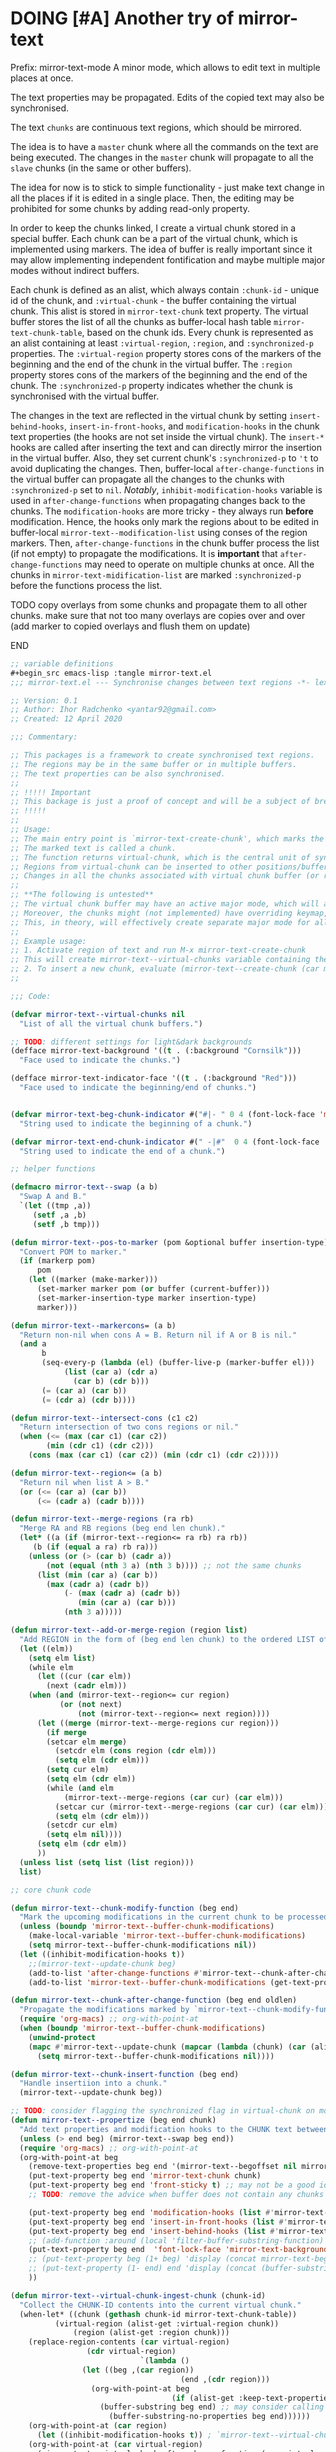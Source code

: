 

* DOING [#A] Another try of mirror-text
SCHEDULED: <2020-01-13 Mon .+1d>
:PROPERTIES:
:CREATED: [2019-08-03 Sat 20:19]
:SHOWFROMDATE: 2020-04-07
:END:
:LOGBOOK:
CLOCK: [2019-12-31 Tue 15:13]--[2019-12-31 Tue 15:55] =>  0:42
CLOCK: [2019-12-25 Wed 15:47]--[2019-12-25 Wed 15:59] =>  0:12
- Refiled on [2019-12-23 Mon 11:08]
CLOCK: [2019-12-22 Sun 15:06]--[2019-12-22 Sun 16:19] =>  1:13
CLOCK: [2019-12-19 Thu 18:55]--[2019-12-19 Thu 19:33] =>  0:38
CLOCK: [2019-12-19 Thu 17:03]--[2019-12-19 Thu 17:36] =>  0:33
CLOCK: [2019-12-19 Thu 14:01]--[2019-12-19 Thu 17:03] =>  3:02
CLOCK: [2019-12-19 Thu 13:08]--[2019-12-19 Thu 13:33] =>  0:25
CLOCK: [2019-12-19 Thu 13:06]--[2019-12-19 Thu 13:08] =>  0:02
CLOCK: [2019-12-03 Tue 14:41]--[2019-12-03 Tue 20:00] =>  5:19
CLOCK: [2019-08-20 Tue 21:55]--[2019-08-20 Tue 22:08] =>  0:13
CLOCK: [2019-08-06 Tue 21:01]--[2019-08-06 Tue 21:42] =>  0:41
CLOCK: [2019-08-03 Sat 20:19]--[2019-08-03 Sat 20:36] =>  0:17
:END:

Prefix: mirror-text-mode
A minor mode, which allows to edit text in multiple places at once.

The text properties may be propagated. 
Edits of the copied text may also be synchronised. 

The text =chunks= are continuous text regions, which should be mirrored.

The idea is to have a =master= chunk where all the commands on the text are being executed.
The changes in the =master= chunk will propagate to all the =slave= chunks (in the same or other buffers).

The idea for now is to stick to simple functionality - just make text change in all the places if it is edited in a single place.
Then, the editing may be prohibited for some chunks by adding read-only property.

In order to keep the chunks linked, I create a virtual chunk stored in a special buffer.
Each chunk can be a part of the virtual chunk, which is implemented using markers.
The idea of buffer is really important since it may allow implementing independent fontification and maybe multiple major modes without indirect buffers.

Each chunk is defined as an alist, which always contain =:chunk-id= - unique id of the chunk, and =:virtual-chunk= - the buffer containing the virtual chunk.
This alist is stored in =mirror-text-chunk= text property.
The virtual buffer stores the list of all the chunks as buffer-local hash table =mirror-text-chunk-table=, based on the chunk ids.
Every chunk is represented as an alist containing at least =:virtual-region=, =:region=, and =:synchronized-p= properties.
The =:virtual-region= property stores cons of the markers of the beginning and the end of the chunk in the virtual buffer.
The =:region= property stores cons of the markers of the beginning and the end of the chunk.
The =:synchronized-p= property indicates whether the chunk is synchronised with the virtual buffer.


The changes in the text are reflected in the virtual chunk by setting =insert-behind-hooks=, =insert-in-front-hooks=, and =modification-hooks= in the chunk text properties (the hooks are not set inside the virtual chunk).
The =insert-*= hooks are called after inserting the text and can directly mirror the insertion in the virtual buffer.
Also, they set current chunk's =:synchronized-p= to ='t= to avoid duplicating the changes.
Then, buffer-local =after-change-functions= in the virtual buffer can propagate all the changes to the chunks with =:synchronized-p= set to =nil=.
/Notably/, =inhibit-modification-hooks= variable is used in =after-change-functions= when propagating changes back to the chunks.
The =modification-hooks= are more tricky - they always run *before* modification.
Hence, the hooks only mark the regions about to be edited in buffer-local =mirror-text--modification-list= using conses of the region markers.
Then, =after-change-functions= in the chunk buffer process the list (if not empty) to propagate the modifications.
It is *important* that =after-change-functions= may need to operate on multiple chunks at once.
All the chunks in =mirror-text-midification-list= are marked =:synchronized-p= before the functions process the list.





*************** TODO copy overlays from some chunks and propagate them to all other chunks. make sure that not too many overlays are copies over and over (add marker to copied overlays and flush them on update)
*************** END


#+name: implementation using buffer modification hooks
#+begin_src emacs-lisp
;; variable definitions
#+begin_src emacs-lisp :tangle mirror-text.el
;;; mirror-text.el --- Synchronise changes between text regions -*- lexical-binding: t; -*-

;; Version: 0.1
;; Author: Ihor Radchenko <yantar92@gmail.com>
;; Created: 12 April 2020

;;; Commentary:

;; This packages is a framework to create synchronised text regions.
;; The regions may be in the same buffer or in multiple buffers.
;; The text properties can be also synchronised.
;;
;; !!!!! Important
;; This backage is just a proof of concept and will be a subject of breaking changes
;; !!!!!
;;
;; Usage:
;; The main entry point is `mirror-text-create-chunk', which marks the text in current region to be synchronised in future.
;; The marked text is called a chunk.
;; The function returns virtual-chunk, which is the central unit of synchronisation.
;; Regions from virtual-chunk can be inserted to other positions/buffers via `mirror-text--create-chunk' and automatically marked as new chunks.
;; Changes in all the chunks associated with virtual chunk buffer (or regions in this buffer) will be synchronised.
;; 
;; **The following is untested**
;; The virtual chunk buffer may have an active major mode, which will allow uniform fontification of all the chunks.
;; Moreover, the chunks might (not implemented) have overriding keymap, which redirects commands to the virtual chunk buffer.
;; This, in theory, will effectively create separate major mode for all the chunks regardless of the buffer where the chunks are located.
;;
;; Example usage:
;; 1. Activate region of text and run M-x mirror-text-create-chunk
;; This will create mirror-text--virtual-chunks variable containing the created chunk. 
;; 2. To insert a new chunk, evaluate (mirror-text--create-chunk (car mirror-text--virtual-chunks) (point) (1+ (point))) with point where you want to insert the new chunk.
;;

;;; Code:

(defvar mirror-text--virtual-chunks nil
  "List of all the virtual chunk buffers.")

;; TODO: different settings for light&dark backgrounds
(defface mirror-text-background '((t . (:background "Cornsilk")))
  "Face used to indicate the chunks.")

(defface mirror-text-indicator-face '((t . (:background "Red")))
  "Face used to indicate the beginning/end of chunks.")


(defvar mirror-text-beg-chunk-indicator #("#|- " 0 4 (font-lock-face 'mirror-text-indicator-face))
  "String used to indicate the beginning of a chunk.")

(defvar mirror-text-end-chunk-indicator #(" -|#"  0 4 (font-lock-face 'mirror-text-indicator-face))
  "String used to indicate the end of a chunk.")

;; helper functions

(defmacro mirror-text--swap (a b)
  "Swap A and B."
  `(let ((tmp ,a))
     (setf ,a ,b)
     (setf ,b tmp)))

(defun mirror-text--pos-to-marker (pom &optional buffer insertion-type)
  "Convert POM to marker."
  (if (markerp pom)
      pom
    (let ((marker (make-marker)))
      (set-marker marker pom (or buffer (current-buffer)))
      (set-marker-insertion-type marker insertion-type)
      marker)))

(defun mirror-text--markercons= (a b)
  "Return non-nil when cons A = B. Return nil if A or B is nil."
  (and a
       b
       (seq-every-p (lambda (el) (buffer-live-p (marker-buffer el)))
		    (list (car a) (cdr a)
			  (car b) (cdr b)))
       (= (car a) (car b))
       (= (cdr a) (cdr b))))

(defun mirror-text--intersect-cons (c1 c2)
  "Return intersection of two cons regions or nil."
  (when (<= (max (car c1) (car c2))
	    (min (cdr c1) (cdr c2)))
    (cons (max (car c1) (car c2)) (min (cdr c1) (cdr c2)))))

(defun mirror-text--region<= (a b)
  "Return nil when list A > B."
  (or (<= (car a) (car b))
      (<= (cadr a) (cadr b))))

(defun mirror-text--merge-regions (ra rb)
  "Merge RA and RB regions (beg end len chunk)."
  (let* ((a (if (mirror-text--region<= ra rb) ra rb))
	 (b (if (equal a ra) rb ra)))
    (unless (or (> (car b) (cadr a))
		(not (equal (nth 3 a) (nth 3 b)))) ;; not the same chunks
      (list (min (car a) (car b))
	    (max (cadr a) (cadr b))
            (- (max (cadr a) (cadr b))
               (min (car a) (car b)))
            (nth 3 a)))))

(defun mirror-text--add-or-merge-region (region list)
  "Add REGION in the form of (beg end len chunk) to the ordered LIST of regions merging it with existing list elements if possible."
  (let ((elm))
    (setq elm list)
    (while elm
      (let ((cur (car elm))
	    (next (cadr elm)))
	(when (and (mirror-text--region<= cur region)
		   (or (not next)
		       (not (mirror-text--region<= next region))))
	  (let ((merge (mirror-text--merge-regions cur region)))
	    (if merge
		(setcar elm merge)
	      (setcdr elm (cons region (cdr elm)))
	      (setq elm (cdr elm)))
	    (setq cur elm)
	    (setq elm (cdr elm))
	    (while (and elm
			(mirror-text--merge-regions (car cur) (car elm)))
	      (setcar cur (mirror-text--merge-regions (car cur) (car elm)))
	      (setq elm (cdr elm)))
	    (setcdr cur elm)
	    (setq elm nil))))
      (setq elm (cdr elm))
      ))
  (unless list (setq list (list region)))
  list)

;; core chunk code

(defun mirror-text--chunk-modify-function (beg end)
  "Mark the upcoming modifications in the current chunk to be processed by `mirror-text--chunk-after-change-function'."
  (unless (boundp 'mirror-text--buffer-chunk-modifications)
    (make-local-variable 'mirror-text--buffer-chunk-modifications)
    (setq mirror-text--buffer-chunk-modifications nil))
  (let ((inhibit-modification-hooks t))
    ;;(mirror-text--update-chunk beg)
    (add-to-list 'after-change-functions #'mirror-text--chunk-after-change-function)
    (add-to-list 'mirror-text--buffer-chunk-modifications (get-text-property beg 'mirror-text-chunk))))

(defun mirror-text--chunk-after-change-function (beg end oldlen)
  "Propagate the modifications marked by `mirror-text--chunk-modify-function'."
  (require 'org-macs) ;; org-with-point-at
  (when (boundp 'mirror-text--buffer-chunk-modifications)
    (unwind-protect
	(mapc #'mirror-text--update-chunk (mapcar (lambda (chunk) (car (alist-get :region (mirror-text--chunk-info chunk)))) mirror-text--buffer-chunk-modifications))
      (setq mirror-text--buffer-chunk-modifications nil))))

(defun mirror-text--chunk-insert-function (beg end)
  "Handle insertiion into a chunk."
  (mirror-text--update-chunk beg))

;; TODO: consider flagging the synchronized flag in virtual-chunk on modification/insertion
(defun mirror-text--propertize (beg end chunk)
  "Add text properties and modification hooks to the CHUNK text between BEG and END."
  (unless (> end beg) (mirror-text--swap beg end))
  (require 'org-macs) ;; org-with-point-at
  (org-with-point-at beg
    (remove-text-properties beg end '(mirror-text--begoffset nil mirror-text--endoffset nil))
    (put-text-property beg end 'mirror-text-chunk chunk)
    (put-text-property beg end 'front-sticky t) ;; may not be a good idea
    ;; TODO: remove the advice when buffer does not contain any chunks
    
    (put-text-property beg end 'modification-hooks (list #'mirror-text--chunk-modify-function))
    (put-text-property beg end 'insert-in-front-hooks (list #'mirror-text--chunk-insert-function))
    (put-text-property beg end 'insert-behind-hooks (list #'mirror-text--chunk-insert-function))
    ;; (add-function :around (local 'filter-buffer-substring-function) #'mirror-text--buffer-substring-filter)
    (put-text-property beg end  'font-lock-face 'mirror-text-background)
    ;; (put-text-property beg (1+ beg) 'display (concat mirror-text-beg-chunk-indicator (buffer-substring-no-properties beg (1+ beg))))
    ;; (put-text-property (1- end) end 'display (concat (buffer-substring-no-properties (1- end) end) mirror-text-end-chunk-indicator ))
    ))

(defun mirror-text--virtual-chunk-ingest-chunk (chunk-id)
  "Collect the CHUNK-ID contents into the current virtual chunk."
  (when-let* ((chunk (gethash chunk-id mirror-text-chunk-table))
	      (virtual-region (alist-get :virtual-region chunk))
              (region (alist-get :region chunk)))
    (replace-region-contents (car virtual-region)
			     (cdr virtual-region)
                             `(lambda ()
				(let ((beg ,(car region))
                                      (end ,(cdr region)))
				  (org-with-point-at beg
                                    (if (alist-get :keep-text-properties-p chunk)
					(buffer-substring beg end) ;; may consider calling `filter-buffer-substring' here
				      (buffer-substring-no-properties beg end))))))
    (org-with-point-at (car region)
      (let ((inhibit-modification-hooks t)) ; `mirror-text--virtual-chunk-after-change-function' may update the region as well, do not record it
	(org-with-point-at (car virtual-region)
	  (mirror-text--virtual-chunk-after-change-function (car virtual-region) (cdr virtual-region) nil)))))) ;; here it will be possible to selectively copy properties in future

(defun mirror-text--virtual-chunk-after-change-function (beg end oldlen &optional chunk-id chunk)
  "Propagate the insertion from the current virtual chunk into all the linked chunks (or to CHUNK).
Replace the corresponding region in the chunks instead if REPLACE-P is non nil."
  (if (not chunk)
      (progn
	(mirror-text--cleanup (current-buffer))
	(maphash (apply-partially #'mirror-text--virtual-chunk-after-change-function beg end oldlen) mirror-text-chunk-table))
    (when (mirror-text--intersect-cons (cons (mirror-text--pos-to-marker beg) (mirror-text--pos-to-marker end))
				       (alist-get :virtual-region chunk)) 
      (setq beg (car (alist-get :virtual-region chunk)))
      (setq end (cdr (alist-get :virtual-region chunk))) ;; update the whole chunk to avoid messed up pointers
      (let* ((new-text (buffer-substring beg end)) ;; copying with properties, but may need to be more selective in future
	     (real-beg (car (alist-get :region chunk)))
             (real-end (cdr (alist-get :region chunk)))
	     (real-buffer (marker-buffer real-beg)))
	(org-with-point-at real-beg
          (let ((inhibit-read-only t))
            (combine-change-calls  real-beg real-end
				   (replace-region-contents real-beg real-end (lambda () new-text))
				   (mirror-text--propertize real-beg real-end (list (cons ':chunk-id chunk-id)
										    (cons ':virtual-chunk (marker-buffer beg)))))))))))

(defun mirror-text--create-virtual-chunk (text)
  "Create virtual chunk buffer containing TEXT. Return the buffer."
  (let ((buffer (generate-new-buffer (format " mirror-text-virtual-chunk-%s" (sxhash text)))))
    (with-current-buffer buffer
      (insert text)
      (make-local-variable 'mirror-text-chunk-table)
      (setq mirror-text-chunk-table (make-hash-table :test 'equal))
      (add-to-list 'mirror-text--virtual-chunks buffer)
      (setq-local after-change-functions (list #'mirror-text--virtual-chunk-after-change-function)))
    buffer))

(cl-defun mirror-text--create-chunk (virtual-chunk beg end &key
						   (virtual-region (with-current-buffer virtual-chunk
								     (cons (point-min-marker) (point-max-marker))))
                                                   (synchronized-p t)
                                                   (keep-text-properties-p nil))
  "Create a new chunk in VIRTUAL-CHUNK pointing to :region BEG END.
The text in the region will be replaced by the :virtual-region from VIRTUAL-CHUNK."
  (require 'org-id) ;; org-id-uuid
  (setf (car virtual-region) (mirror-text--pos-to-marker (car virtual-region) virtual-chunk))
  (setf (cdr virtual-region) (mirror-text--pos-to-marker (cdr virtual-region) virtual-chunk))
  (setf beg (mirror-text--pos-to-marker beg))
  (setf end (mirror-text--pos-to-marker end))
  ;; (unless (and (markerp beg) (markerp end)) (error "BEG and END should be markers"))
  (set-marker-insertion-type end 'follow-insertion)
  (set-marker-insertion-type (cdr virtual-region) 'follow-insertion)
  (let ((chunk (list (cons ':virtual-region virtual-region)
		     (cons ':region (cons beg end))
		     (cons ':synchronized-p synchronized-p)
                     (cons ':keep-text-properties-p keep-text-properties-p)))
        (chunk-id (org-id-uuid)))
    (unless (member virtual-chunk mirror-text--virtual-chunks) (error "%s is not a virtual chunk buffer" (buffer-name virtual-chunk)))
    (with-current-buffer virtual-chunk
      (puthash chunk-id chunk mirror-text-chunk-table)
      (let ((text (buffer-substring (car virtual-region) (cdr virtual-region))))
	(org-with-point-at beg
          (let ((inhibit-modification-hooks t)
		(inhibit-read-only t))
	    (replace-region-contents beg end (lambda () text))
	    (mirror-text--propertize beg end (list (cons ':chunk-id chunk-id)
						   (cons ':virtual-chunk virtual-chunk)))))))))

;; (defun mirror-text--find-chunk-region (pom)
;;   "Find a chunk region containing POM."
;;   (require 'org-macs) ;; org-with-point-at
;;   (org-with-point-at pom
;;     (let* ((pos (marker-position (mirror-text--pos-to-marker pom)))
;; 	   (beg (and (get-text-property pos 'mirror-text-chunk) pom))
;; 	   (end beg))
;;       (when beg
;; 	(setq beg (or (previous-single-property-change pos 'mirror-text-chunk)
;; 		      beg))
;; 	(setq end (or (next-single-property-change pos 'mirror-text-chunk)
;; 		      end))
;; 	(setq beg (mirror-text--pos-to-marker beg))
;; 	(setq end (mirror-text--pos-to-marker end nil 'move-after-insert))
;; 	(cons beg end)))))

(defun mirror-text--chunk-info (chunk)
  "Return CHUNK info as it is stored in the virtual-chunk buffer.
Return nil when CHUNK is not a valid chunk."
  (let ((virtual-chunk (alist-get :virtual-chunk chunk))
	(chunk-id (alist-get :chunk-id chunk)))
    (if (and chunk-id (buffer-live-p virtual-chunk))
	(with-current-buffer virtual-chunk
          (when (boundp 'mirror-text-chunk-table)
            (gethash chunk-id mirror-text-chunk-table)))
      (mirror-text--cleanup virtual-chunk)
      nil)))

(defun mirror-text--verify-chunk (chunk-info)
  "Return nil when CHUNK-INFO does not point to a valid chunk."
  (require 'org-macs) ;; org-with-point-at
  (let ((region (alist-get :region chunk-info)))
    (when (and (buffer-live-p (marker-buffer (car region)))
	       ;; (mirror-text--markercons= region (mirror-text--find-chunk-region (car region)))
               )
      (with-current-buffer (marker-buffer (car region))
	(equal chunk-info
               (mirror-text--chunk-info (get-text-property (marker-position (car region)) 'mirror-text-chunk)))))))

(defun mirror-text--cleanup (&optional virtual-chunk)
  "Remove orphan VIRTUAL-CHUNK or all the orphan virtual chunks."
  (if (not virtual-chunk)
      (mapc #'mirror-text--cleanup (-select #'identity mirror-text--virtual-chunks))
    (if (not (buffer-live-p virtual-chunk))
	(setq mirror-text--virtual-chunks (delq virtual-chunk mirror-text--virtual-chunks))
      (with-current-buffer virtual-chunk
	(when (boundp 'mirror-text-chunk-table)
	  (mapc (lambda (elm)
		  (unless (cdr elm)
                    (remhash (car elm) mirror-text-chunk-table)))
		(let ((list))
		  (maphash
		   (lambda (key val)
		     (push (cons key
				 (mirror-text--verify-chunk val))
                           list))
		   mirror-text-chunk-table)
                  list))
          (when (hash-table-empty-p mirror-text-chunk-table)
            (setq mirror-text--virtual-chunks (delq virtual-chunk mirror-text--virtual-chunks))
            (kill-buffer virtual-chunk)))))))

(defun mirror-text--update-chunk (&optional pom)
  "Update chunk at POM."
  (require 'org-macs) ; org-with-point-at
  (let* ((pos (or pom (point)))
	 (chunk (get-text-property pos 'mirror-text-chunk))
	 ;; (chunk-region (mirror-text--find-chunk-region pos));;
         (chunk-region (alist-get :region chunk))
         (begoffset (or (get-text-property pos 'mirror-text--begoffset) 0))
         (endoffset (or (get-text-property pos 'mirror-text--endoffset) 0)))
    (when chunk
      (let ((chunk-info (mirror-text--chunk-info chunk)))
	(if (not chunk-info)
            (remove-text-properties (car chunk-region) (cdr chunk-region) '(mirror-text-chunk nil mirror-text--begoffset nil mirror--text-endoffset nil font-lock-face nil))
	  (if (and
                   ;; (mirror-text--markercons= (alist-get :region chunk-info)
		   ;; 			     chunk-region)
                   (zerop begoffset)
                   (zerop endoffset))
              (with-current-buffer (alist-get :virtual-chunk chunk) (mirror-text--virtual-chunk-ingest-chunk (alist-get :chunk-id chunk)))
	    (with-current-buffer (alist-get :virtual-chunk chunk)
	      (let ((virtual-region (alist-get :virtual-region chunk-info)))
		(if (= (- (cdr chunk-region) (car chunk-region))
		       (- (cdr virtual-region) (car virtual-region))) ; same chunk in a new buffer/place
		    (mirror-text--create-chunk (alist-get :virtual-chunk chunk)
					       (car chunk-region)
					       (cdr chunk-region)
					       :virtual-region (cons (car virtual-region)
								     (cdr virtual-region)))
                  (if (= (- (cdr chunk-region) (car chunk-region))
			 (- (- (cdr virtual-region) endoffset) (+ (car virtual-region) begoffset))) ; truncated chunk in a new buffer/place
		      (mirror-text--create-chunk (alist-get :virtual-chunk chunk)
						 (car chunk-region)
						 (cdr chunk-region)
						 :virtual-region (cons (+ (car virtual-region) begoffset)
								       (- (cdr virtual-region) endoffset)))
                    (remove-text-properties (car chunk-region) (cdr chunk-region) '(mirror-text-chunk nil mirror-text--begoffset nil mirror-text--endoffset nil font-lock-face nil))))))))))))

;; This should be used inside advice to the buffer-substring-filter-function
;; Example:
;; (add-function :around (local 'filter-buffer-substring-function)
;;               #'nameless--filter-string)
;; (defun mirror-text--buffer-substring-filter (oldfun beg end &optional delete)
;;   "Detect copied chunks and handle chunks copied partially.
;; The specification follows `filter-buffer-substring-function' requirements."
;;   (when (< end beg) (mirror-text--swap beg end))
;;   (let* ((begchunk-info (mirror-text--chunk-info (get-text-property beg 'mirror-text-chunk)))
;; 	 (endchunk-info (mirror-text--chunk-info (get-text-property (1- end) 'mirror-text-chunk)))
;;          (begoffset (when begchunk-info (- beg (car (alist-get :region begchunk-info)))))
;;          (endoffset (when endchunk-info (- (cdr (alist-get :region endchunk-info)) end)))
;;          (substring (funcall oldfun beg end delete)))
;;     (when substring
;;       (with-temp-buffer
;;         (let ((inhibit-modification-hooks t))
;;           (insert substring)  
;;           ;; (remove-text-properties (point-min) (point-max) '(font-lock-face nil)) ;; may need to be smarter
;; 	  (when begoffset (put-text-property (point-min) (cdr (mirror-text--find-chunk-region (point-min))) 'mirror-text--begoffset begoffset))
;; 	  (when endoffset (put-text-property (car (mirror-text--find-chunk-region (- (point-max) 1))) (point-max) 'mirror-text--endoffset endoffset)))
;; 	(buffer-string)))))

;; TODO: create the minor mode setting modification functions

;; (define-minor-mode mirror-text-mode
;;   "Sync mirror-text fragments in this buffer."
;;   :init-value nil
;;   :lighter " Mirror")

;; exposed to user

(defun mirror-text-create-chunk (beg end &optional buffer)
  "Create a new virtual chunk from region (BEG. END). Mark the region as a chunk."
  (interactive "r")
  (setq beg (mirror-text--pos-to-marker beg buffer))
  (setq end (mirror-text--pos-to-marker end buffer))
  (when (< end beg) (mirror-text--swap beg end))
  (let ((virtual-chunk (mirror-text--create-virtual-chunk (buffer-substring-no-properties beg end))))
    (mirror-text--create-chunk virtual-chunk beg end)))

(provide 'mirror-text)
#+end_src

*************** SOMEDAY check this for the mirror-text |- (Lenticular Text For Emacs)                                    :BOOKMARK:
:PROPERTIES:
:CREATED: [2019-08-24 Sat 12:29]
:Source: http://homepages.cs.ncl.ac.uk/phillip.lord/lentic/lenticular.html
:END:
*************** END

*** SOMEDAY [#A] reply |- (Recent Questions - Emacs Stack Exchange: Embed org task list from other subtree) :BOOKMARK:
:PROPERTIES:
:CREATED: [2019-07-24 Wed 20:17]
:Source: https://emacs.stackexchange.com/questions/51814/embed-org-task-list-from-other-subtree
:SHOWFROMDATE: 2020-01-11
:END:
:LOGBOOK:
- Refiled on [2019-12-17 Tue 23:29]
CLOCK: [2019-12-17 Tue 23:00]--[2019-12-17 Tue 23:01] =>  0:01
CLOCK: [2019-08-03 Sat 23:47]--[2019-08-03 Sat 23:49] =>  0:02
:END:
*** SOMEDAY [#A] url |- (Is there a way to include an org file in another one and have the contents update in real time? : emacs) :BOOKMARK:
:PROPERTIES:
:CREATED: [2019-12-01 Sun 14:52]
:Source: https://www.reddit.com/r/emacs/comments/dz5xeb/is_there_a_way_to_include_an_org_file_in_another/
:SHOWFROMDATE: 2020-01-10
:END:
:LOGBOOK:
- Refiled on [2019-12-17 Tue 23:29]
CLOCK: [2019-12-17 Tue 23:29]--[2019-12-17 Tue 23:36] =>  0:07
- Refiled on [2019-12-02 Mon 00:45]
:END:
*** SOMEDAY [#A] consider using |- (How to get feedback on packages before they're in a repository? : emacs) :BOOKMARK:
:PROPERTIES:
:CREATED: [2019-12-13 Fri 16:06]
:Source: https://www.reddit.com/r/emacs/comments/e9jxpi/how_to_get_feedback_on_packages_before_theyre_in/
:END:
:LOGBOOK:
- Refiled on [2020-01-09 Thu 19:16]
CLOCK: [2019-12-17 Tue 23:36]--[2019-12-18 Wed 00:29] =>  0:53
- Refiled on [2019-12-14 Sat 17:28]
:END:
*** TODO [#A] url |- (comments by github-alphapapa: /u/github-alphapapa on Cloning/mirroring a region to some other location) :BOOKMARK:
:PROPERTIES:
:CREATED: [2020-03-21 Sat 13:46]
:Source: https://www.reddit.com/r/emacs/comments/flxqei/cloningmirroring_a_region_to_some_other_location/fl22ele/
:END:
:LOGBOOK:
- Refiled on [2020-03-29 Sun 11:34]
- Refiled on [2020-03-21 Sat 14:58]
:END:
Interesting, seems like a form of transclusion. Maybe it could be used to implement transclusion in other contexts.

cc: u/justtaft
*** TODO [#A] url |- (magnars/multifiles.el: Work in progress: View and edit parts of multiple files in one buffer) :BOOKMARK:
:PROPERTIES:
:CREATED: [2020-03-21 Sat 13:50]
:Source: https://github.com/magnars/multifiles.el
:END:
:LOGBOOK:
- Refiled on [2020-03-29 Sun 11:34]
- Refiled on [2020-03-21 Sat 14:58]
:END:

